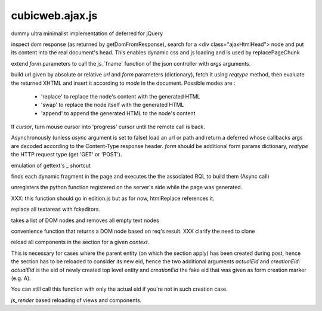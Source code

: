 ================
cubicweb.ajax.js
================
.. module:: cubicweb.ajax.js

.. function:: Deferred

dummy ultra minimalist implementation of deferred for jQuery

.. function:: function loadAjaxHtmlHead(response)

inspect dom response (as returned by getDomFromResponse), search for
a <div class="ajaxHtmlHead"> node and put its content into the real
document's head.
This enables dynamic css and js loading and is used by replacePageChunk

.. function:: ajaxFuncArgs(fname, form, *args)

extend `form` parameters to call the js_`fname` function of the json
controller with `args` arguments.

.. function:: loadxhtml(url, form, reqtype='get', mode='replace', cursor=false)

build url given by absolute or relative `url` and `form` parameters
(dictionary), fetch it using `reqtype` method, then evaluate the
returned XHTML and insert it according to `mode` in the
document. Possible modes are :

   - 'replace' to replace the node's content with the generated HTML
   - 'swap' to replace the node itself with the generated HTML
   - 'append' to append the generated HTML to the node's content

If `cursor`, turn mouse cursor into 'progress' cursor until the remote call
is back.

.. function:: loadRemote(url, form, reqtype='GET', sync=false)

Asynchronously (unless `async` argument is set to false) load an url or path
and return a deferred whose callbacks args are decoded according to the
Content-Type response header. `form` should be additional form params
dictionary, `reqtype` the HTTP request type (get 'GET' or 'POST').

.. function:: _(message)

emulation of gettext's _ shortcut

.. function:: _loadDynamicFragments(node)

finds each dynamic fragment in the page and executes the
the associated RQL to build them (Async call)

.. function:: unregisterUserCallback(cbname)

unregisters the python function registered on the server's side
while the page was generated.

.. function:: buildWysiwygEditors(parent)

XXX: this function should go in edition.js but as for now, htmlReplace
references it.

replace all textareas with fckeditors.

.. function:: stripEmptyTextNodes(nodelist)

takes a list of DOM nodes and removes all empty text nodes

.. function:: getDomFromResponse(response)

convenience function that returns a DOM node based on req's result.
XXX clarify the need to clone

.. function:: reloadCtxComponentsSection(context, actualEid, creationEid=None)

reload all components in the section for a given `context`.

This is necessary for cases where the parent entity (on which the section
apply) has been created during post, hence the section has to be reloaded to
consider its new eid, hence the two additional arguments `actualEid` and
`creationEid`: `actualEid` is the eid of newly created top level entity and
`creationEid` the fake eid that was given as form creation marker (e.g. A).

You can still call this function with only the actual eid if you're not in
such creation case.

.. function:: reload(domid, registry, formparams, *render_args)

`js_render` based reloading of views and components.